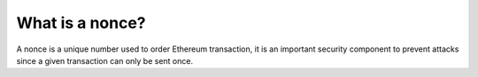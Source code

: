What is a nonce?
----------------

A nonce is a unique number used to order Ethereum transaction, it is an
important security component to prevent attacks since a given
transaction can only be sent once.
